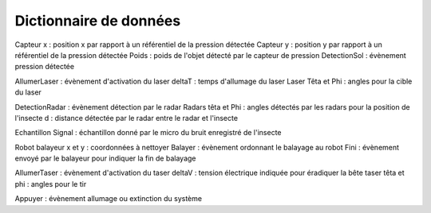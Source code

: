 =======================
Dictionnaire de données
=======================

Capteur x : position x par rapport à un référentiel de la pression détectée
Capteur y : position y par rapport à un référentiel de la pression détectée
Poids : poids de l'objet détecté par le capteur de pression
DetectionSol : évènement pression détectée

AllumerLaser : évènement d'activation du laser
deltaT : temps d'allumage du laser
Laser Têta et Phi : angles pour la cible du laser

DetectionRadar : évènement détection par le radar
Radars têta et Phi : angles détectés par les radars pour la position de l'insecte
d : distance détectée par le radar entre le radar et l'insecte

Echantillon Signal : échantillon donné par le micro du bruit enregistré de l'insecte

Robot balayeur x et y : coordonnées à nettoyer
Balayer : évènement ordonnant le balayage au robot
Fini : évènement envoyé par le balayeur pour indiquer la fin de balayage

AllumerTaser : évènement d'activation du taser
deltaV : tension électrique indiquée pour éradiquer la bête
taser têta et phi : angles pour le tir

Appuyer : évènement allumage ou extinction du système



